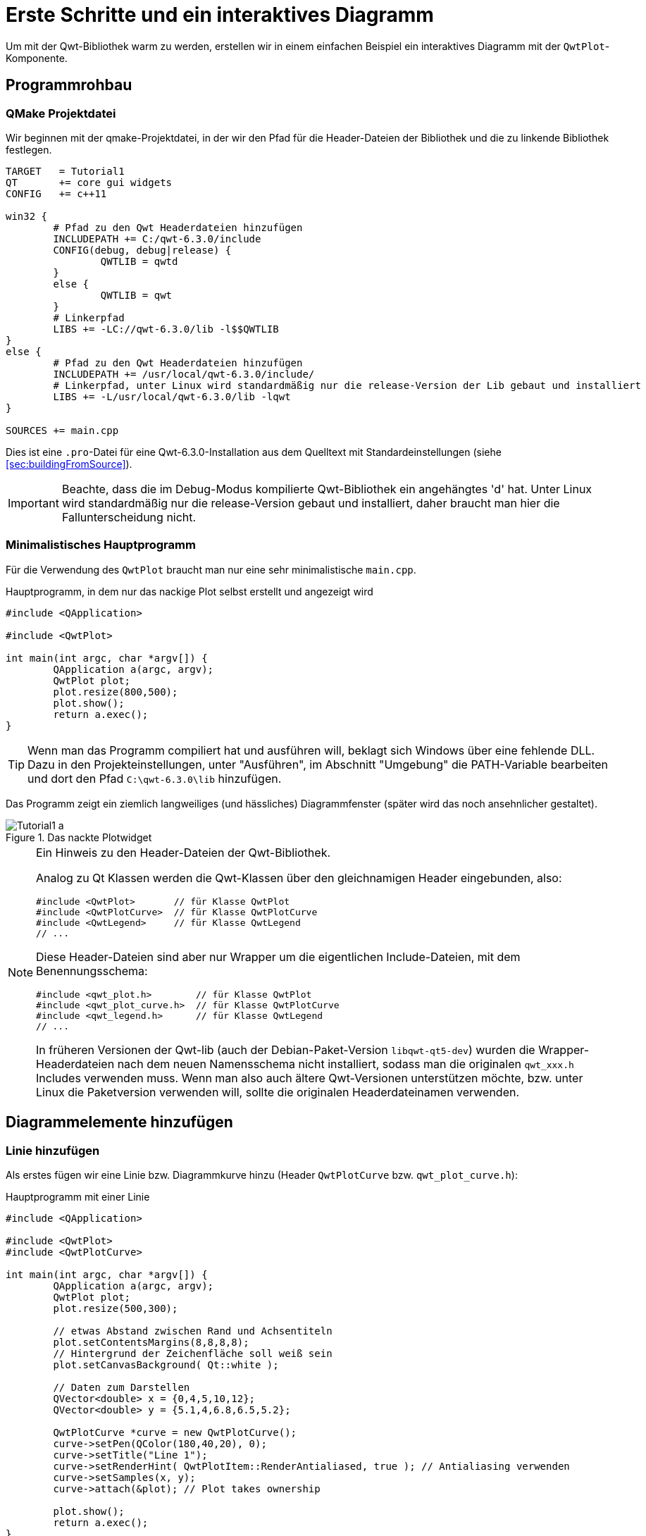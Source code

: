 :imagesdir: images

# Erste Schritte und ein interaktives Diagramm

Um mit der Qwt-Bibliothek warm zu werden, erstellen wir in einem einfachen Beispiel ein interaktives Diagramm mit der `QwtPlot`-Komponente.

## Programmrohbau

### QMake Projektdatei

Wir beginnen mit der qmake-Projektdatei, in der wir den Pfad für die Header-Dateien der Bibliothek und die zu linkende Bibliothek festlegen.

[source,sh]
----
TARGET   = Tutorial1
QT       += core gui widgets
CONFIG   += c++11

win32 {
	# Pfad zu den Qwt Headerdateien hinzufügen
	INCLUDEPATH += C:/qwt-6.3.0/include
	CONFIG(debug, debug|release) {
		QWTLIB = qwtd
	}
	else {
		QWTLIB = qwt
	}
	# Linkerpfad
	LIBS += -LC://qwt-6.3.0/lib -l$$QWTLIB
}
else {
	# Pfad zu den Qwt Headerdateien hinzufügen
	INCLUDEPATH += /usr/local/qwt-6.3.0/include/
	# Linkerpfad, unter Linux wird standardmäßig nur die release-Version der Lib gebaut und installiert
	LIBS += -L/usr/local/qwt-6.3.0/lib -lqwt
}

SOURCES += main.cpp
----

Dies ist eine `.pro`-Datei für eine Qwt-6.3.0-Installation aus dem Quelltext mit Standardeinstellungen (siehe <<sec:buildingFromSource>>).

[IMPORTANT]
====
Beachte, dass die im Debug-Modus kompilierte Qwt-Bibliothek ein angehängtes 'd' hat. Unter Linux wird standardmäßig nur die release-Version gebaut und installiert, daher braucht man hier die Fallunterscheidung nicht.
====

### Minimalistisches Hauptprogramm

Für die Verwendung des `QwtPlot` braucht man nur eine sehr minimalistische `main.cpp`.

.Hauptprogramm, in dem nur das nackige Plot selbst erstellt und angezeigt wird
[source,cpp]
----
#include <QApplication>

#include <QwtPlot>

int main(int argc, char *argv[]) {
	QApplication a(argc, argv);
	QwtPlot plot;
	plot.resize(800,500);
	plot.show();
	return a.exec();
}
----

[TIP]
====
Wenn man das Programm compiliert hat und ausführen will, beklagt sich Windows über eine fehlende DLL.
Dazu in den Projekteinstellungen, unter "Ausführen", im Abschnitt "Umgebung" die PATH-Variable bearbeiten und dort den Pfad `C:\qwt-6.3.0\lib` hinzufügen. 
====

Das Programm zeigt ein ziemlich langweiliges (und hässliches) Diagrammfenster (später wird das noch ansehnlicher gestaltet).

.Das nackte Plotwidget
image::Tutorial1_a.png[pdfwidth=6cm]

[NOTE]
====
Ein Hinweis zu den Header-Dateien der Qwt-Bibliothek.

Analog zu Qt Klassen werden die Qwt-Klassen über den gleichnamigen Header eingebunden, also:

```cpp
#include <QwtPlot>       // für Klasse QwtPlot
#include <QwtPlotCurve>  // für Klasse QwtPlotCurve
#include <QwtLegend>     // für Klasse QwtLegend
// ...
```

Diese Header-Dateien sind aber nur Wrapper um die eigentlichen Include-Dateien, mit dem Benennungsschema:
```cpp
#include <qwt_plot.h>        // für Klasse QwtPlot
#include <qwt_plot_curve.h>  // für Klasse QwtPlotCurve
#include <qwt_legend.h>      // für Klasse QwtLegend
// ...
```

In früheren Versionen der Qwt-lib (auch der Debian-Paket-Version `libqwt-qt5-dev`) wurden die Wrapper-Headerdateien nach dem neuen Namensschema nicht installiert, sodass man die originalen `qwt_xxx.h` Includes verwenden muss. Wenn man also auch ältere Qwt-Versionen unterstützen möchte, bzw. unter Linux die Paketversion verwenden will, sollte die originalen Headerdateinamen verwenden.
====

## Diagrammelemente hinzufügen

### Linie hinzufügen

Als erstes fügen wir eine Linie bzw. Diagrammkurve hinzu (Header `QwtPlotCurve` bzw. `qwt_plot_curve.h`):

.Hauptprogramm mit einer Linie
[source,cpp]
----
#include <QApplication>

#include <QwtPlot>
#include <QwtPlotCurve>

int main(int argc, char *argv[]) {
	QApplication a(argc, argv);
	QwtPlot plot;
	plot.resize(500,300);

	// etwas Abstand zwischen Rand und Achsentiteln
	plot.setContentsMargins(8,8,8,8);
	// Hintergrund der Zeichenfläche soll weiß sein
	plot.setCanvasBackground( Qt::white );

	// Daten zum Darstellen
	QVector<double> x = {0,4,5,10,12};
	QVector<double> y = {5.1,4,6.8,6.5,5.2};

	QwtPlotCurve *curve = new QwtPlotCurve();
	curve->setPen(QColor(180,40,20), 0);
	curve->setTitle("Line 1");
	curve->setRenderHint( QwtPlotItem::RenderAntialiased, true ); // Antialiasing verwenden
	curve->setSamples(x, y);
	curve->attach(&plot); // Plot takes ownership

	plot.show();
	return a.exec();
}
----

Im erweiterten Hauptprogramm wird zunächst der Header für die `QwtPlotCurve` eingebunden. Das Kurvenobjekt selbst wird mit `new` auf dem Heap erstellt. 

[CAUTION]
====
Grundsätzlich gilt beim `QwtPlot`: Alle Plotelemente _müssen_ via new auf dem Heap erstellt werden und dem Plot dann übergeben werden. Dieses wird dann Besitzer und gibt den Speicher frei. Deshalb dürfen Linien, Legende, Marker etc. _niemals_ als Stack-Variablen erstellt werden, sonst gibt es (je nach Destruktoraufrufreihenfolge) einen Speicherzugriffsfehler.
====

Attribute wie Linienfarbe, Titel (wird später in der Legende angezeigt), und Antialising werden gesetzt (im <<sec:linecurves>> werden alle Eigenschaften von Linien im Detail erläutert). 

Die Funktion `setSamples()` setzt die Daten der Linie. Wichtig ist hier, dass die übergebenen Vectoren die gleiche Länge haben. Es handelt sich um eine parametrische Kurve, d.h. weder x noch y Werte müssen monoton sein oder sonstwelchen Regeln folgen. Jedes x,y Wertepaar definiert einen Punkt und diese Punkte werden mit der Linie verbunden.

Die Funktion `attach()` fügt das `QwtPlotCurve`-Objekt zum Diagramm hinzu.

[IMPORTANT]
====
Beim Hinzufügen der Linie mittels `attach()` zum Diagramm wird das Plot neuer Eigentümer und kümmert sich um das Aufräumen des Speichers. Man muss also nicht mehr manuell `delete` für das `QwtPlotCurve`-Objekt aufrufen.
====

Zusätzlich zu dem Code, welcher die Linie hinzufügt, wurden noch 2 kleine Anpassungen am Erscheinungsbild vorgenommen:

- Ränder wurden mittels `setContentsMargins()` hinzugefügt (siehe auch `QWidgdet::setContentsMargins()` )
- der Hintergrund der Zeichenfläche (_canvas_) wurde weiß gefärbt.

Das Ergebnis sieht schon eher nach Diagramm aus.

.Diagramm mit Linie
image::Tutorial1_b.png[pdfwidth=6cm]

### Legende hinzufügen

Als nächstes wird eine Legende eingefügt (Header `QwtLegend` bzw. `qwt_legend.h`):

[source,cpp]
----
// Legende anzeigen
QwtLegend * legend = new QwtLegend();
plot.insertLegend( legend , QwtPlot::BottomLegend); // plot takes ownership
----

Auch hier wird oben wieder der Header für die Klasse `QwtLegend` eingebunden.

Die Legende kann links, rechts, oberhalb oder unterhalb der Zeichenfläche liegen, oder in der Zeichenfläche selbst. Das Anpassen der Legende wird in <<sec:legend>> beschrieben.

Das Plot nimmt beim Aufruf von `insertLegend()` wiederum Besitz vom Legendenobjekt und kümmert sich um das Aufräumen des Speichers.

### Diagrammtitel hinzufügen

[source,cpp]
----
// Titel hinzufügen
QwtText text("Ein Beispieldiagramm");
QFont titleFont;
titleFont.setBold(true);
titleFont.setPointSize(10);
text.setFont(titleFont);
plot.setTitle(text);
----

Die Klasse `QwtText` (Header `QwtText` bzw. `qwt_text.h`) kapselt einen QString und ergänzt Funktionalität zum Rendern von mathematischen Symbolen mittels MathML (siehe <<sec:mathML>>).

### Diagrammraster hinzufügen

Gitterlinien werden durch das Zeichenobjekt `QwtPlotGrid` gezeichnet (Header `QwtPlotGrid` bzw. `qwt_plot_grid.h`):

[source,cpp]
----
// Hauptgitter anzeigen
QwtPlotGrid *grid = new QwtPlotGrid();
QPen gridPen(Qt::gray);
gridPen.setStyle(Qt::DotLine);
gridPen.setWidth(0);
grid->setPen(gridPen);
grid->attach( plot ); // plot takes ownership
----

[TIP]
====
Man kann auch mehrere Raster hinzufügen, z.B. eins für Hauptgitterlinien und eines für Nebengitterlinien.
====

Inzwischen sieht das Diagramm schon ganz ansehnlich aus.

.Diagramm mit Linie, Legende, Titel und Gitterlinien
image::Tutorial1_c.png[pdfwidth=6cm]


### Achsenkonfiguration

Das `QwtPlot` hat 4 Achsen eingebaut, genannt:

- `QwtPlot::yLeft` und `QwtPlot::yRight`
- `QwtPlot::xBottom` und `QwtPlot::xTop` 

Standardmäßig sind die Achsen `xBottom` und `yLeft` sichtbar, wie im bisher verwendeten Plot.

Jedes Zeichenelement im Plot (Kurven, Marker, ...) wird einer oder mehrerer Achsen zugeordnet. In unserem Einführungsbeispiel verwendet die `QwtPlotCurve` standardmäßig die Achsen `xBottom` und `yLeft`. 

Die Achsen können wie folgt konfiguriert werden.

[source,cpp]
----
// Achsen formatieren
QFont axisFont;
axisFont.setPointSize(8);
axisFont.setBold(true);
QFont axisLabelFont;
axisLabelFont.setPointSize(8);
// X-Achse
QwtText axisTitle("X-Werte");
axisTitle.setFont(axisFont);
// Titel Text und Font setzen
plot.setAxisTitle(QwtPlot::xBottom, axisTitle);
// Font für Achsenzahlen setzen
plot.setAxisFont(QwtPlot::xBottom, axisLabelFont);
// Y-Achse
axisTitle.setText("Y-Werte");
plot.setAxisTitle(QwtPlot::yLeft, axisTitle);
plot.setAxisFont(QwtPlot::yLeft, axisLabelFont);
----

Der Titel jeder Achse wird wiederum über ein `QwtText`-Objekt (enthält Text und Font) gesetzt.
Der Font für die Zahlen an den Achsen selbst wird über `setAxisFont()` geändert.

Die Achsen selbst lassen sich vielfältig anpassen, siehe <<sec:axes>>.

.Vollständig formatiertes Diagramm (Linux Screenshot)
image::Tutorial1_d.png[pdfwidth=6cm]

Die Achsen passen sich standardmäßig automatisch an den Wertebereich der angezeigten Kurven an. Das kann man natürlich auch ändern, siehe <<sec:axes>>.


### Markierungslinien

Ein weiteres Zeichenelement, das man hin und wieder braucht, sind horizontale oder vertikale Markierungslinien. Beispielhaft fügen wir eine solche Linie mal dem Plot hinzu (Header `QwtPlotMarker` bzw. `qwt_plot_marker.h`):

[source,cpp]
----

----






## Interaktion mit dem Diagramm

Das `QwtPlot` bietet die üblichen Interaktionsmöglichkeiten für den Anwender, wie z.B. Herein- und Herauszoonmen, oder Verschieben des Plotausschnitts.

### Zoomfunktionalität mit QwtPlotZoomer

Die Zoom-Funktionalität wird über die Klasse `QwtPlotZoomer` hinzugefügt (Header `QwtPlotZoomer` bzw. `qwt_plot_zoomer.h`):

[source,cpp]
----
// Zoomer hinzufügen
// Achtung: NICHT QwtPlot selbst als 3 Argument übergeben, sonder das canvas()
QwtPlotZoomer * zoomer = new QwtPlotZoomer(QwtPlot::xBottom, QwtPlot::yLeft, plot.canvas());  // plot takes ownership
zoomer->setTrackerMode( QwtPlotPicker::AlwaysOn ); // Kurvenvwerte unterm Cursor anzeigen
----

Wenn man mit der Maus über das Diagramm fährt, sieht man bereits einen veränderten Cursor und dank des Aufrufs `setTrackerMode(QwtPlotPicker::AlwaysOn)` sieht man nun auch die x- und y-Werte (des Achsen `xBottom` und `yLeft`) unter dem Cursor.

Hineinzoomen kann man, indem man die Linke Maustaste gedrückt hält, und ein Zoom-Rechteck aufzieht. Das kann man auch mehrmals hintereinander machen. Das `QwtPlot` merkt sich intern diese Zoomstufen. Herauszoomen kann durch Klick auf die rechte Maustaste, wobei immer eine Zoomstufe hinausgezoomt wird.

[TIP]
====
Die äußerste Zoomstufe wird im Konstruktor der `QwtPlotZoomer`-Klasse basierend auf den aktuellen Wertebereichen der _bereits hinzugefügten Kurven_ bestimmt. Sollte man die Werte der Kurven nachträglich ändern, oder den Zoomer hinzufügen, _bevor_ man dem Plot Kurven gegeben hat, so kann man die Funktion `QwtPlotZoomer::setZoomBase()` aufrufen. Details dazu gibt es im <<sec:zoomer>>.  
====

Im Quelltext gibt es eine Besonderheit. Während die bisherigen Plotelemente immer mit Memberfunktionen der `QwtPlot`-Klasse hinzugefügt wurde, bzw. mittels `attach()`, wird das Zoomerobjekt analog zu Qt Klassen als Kindobjekt der Zeichenfläche gegeben und registriert sich darüber als interaktives Element bei Plot. 


[CAUTION]
====
Es ist wichtig darauf zu achten, dass man beim Konstruktor der Klasse `QwtPlotZoomer` als 3. Argument das Canvas-Objekt des Plots übergibt. Dieses erhält man mit der Funktion `QwtPlot::canvas()`. Wenn man hier stattdessen das Plot selbst übergibt, führt dies zu einem Speicherzugriffsfehler. 

Im Konstruktor der `QwtPlotZoomer` Klasse registriert sich das Objekt als Kind des Canvas-Widgets, wodurch das QObject-System sich um die Speicherverwaltung kümmert. Man muss also das `QwtPlotZoomer` Objekt nicht freigeben.
====

Damit das Zoomer weiß, welche Achsen beim Zoom manipuliert werden sollen, muss man die x- und y-Achse im Konstruktor angeben. Möchte man z.B. beide y-Achsen gleichzeitig zoomen, braucht man zwei `QwtPlotZoomer`-Objekte.


### Plotausschnitt verschieben mit QwtPlotPanner

Wenn man Ausschnitt eines hineingezoomten Plots interaktiv verschieben möchte, kann man den `QwtPlotPanner` hinzufügen  (Header `QwtPlotZoomer` bzw. `qwt_plot_zoomer.h`):

[source,cpp]
----
// Panner hinzufügen, wie auch beim PlotZoomer muss das Canvas-Objekt als Argument übergeben werden
QwtPlotPanner * panner = new QwtPlotPanner(plot.canvas());  // plot takes ownership
panner->setMouseButton(Qt::MidButton); // Mittlere Maustaste verschiebt
----

Wie beim `QwtPlotZoomer` wird das Objekt als Kindobjekt des Canvas-Widgets hinzugefügt.  Üblich ist das Verschieben von Bildschirminhalten mit gedrückter mittlerer Maustaste, also legt man das mit `setMouseButton()` fest.




## Das QwtPlot in eine Designer-Oberfläche/ui-Datei integrieren

Wenn man mittels Qt Designer eine Programmoberfläche baut, möchte man da vielleicht auch ein `QwtPlot` einbetten. Das kann man auf zwei verschiedene Arten machen:

a. ein QWidget als Platzhalter einfügen und zu einem Platzhalterwidget für das `QwtPlot` machen, oder
b. die Qwt-Designer-Plugins verwenden.

### Definition eines Platzhalterwidgets

Zur Erklärung wird im Qt Designer ein einfaches Widget entworfen:

.Widget mit Platzhalter-Widget für das Diagramm
image::Tutorial1_ui1.png[pdfwidth=8cm]

Unter der Spinbox wurde ein `QWidget` eingefügt. Dieses soll nun als Platzhalter für das `QwtPlot` dienen. Dazu im Kontextmenü des Widgets die Option "Als Platzhalter für benutzerdefinierte Klasse festlegen..." auswählen:

image::Tutorial1_ui2.png[pdfwidth=6cm]

Und im Dialog eine neue Platzhalterklasse wie folgt definieren:

image::Tutorial1_ui3.png[pdfwidth=6cm]

Die Eingabe mit "Hinzufügen" bestätigen und dann auf "Anwenden" klicken, um das Platzhalter-Widget in das `QwtPlot` zu wandeln. Wir benennen das noch in _plot_ um, und füge das horizontale Layout und das Plotwidget in ein vertikales Layout ein:

image::Tutorial1_ui4.png[pdfwidth=8cm]

Damit sich das Plotwidget den ganzen vertikalen Platz schnappt, wählt man das Top-Level Widget aus und scrollt in der Eigenschaftsleiste bis nach unten zu den Einstellungen für das vertikale Layout. Dort gibt man bei den Stretch-Faktoren "0,1" ein, wodurch sich das 2. Widget im Layout (das Plot) komplett ausdehnt.

### Verwendung der Designer-Plugins

Wenn man die erstmal installiert hat (siehe <<sec::designerPlugins>>), kann man ein `QwtPlot` direkt aus der Komponentenpalette in den Entwurf zeihen und ist fertig.





